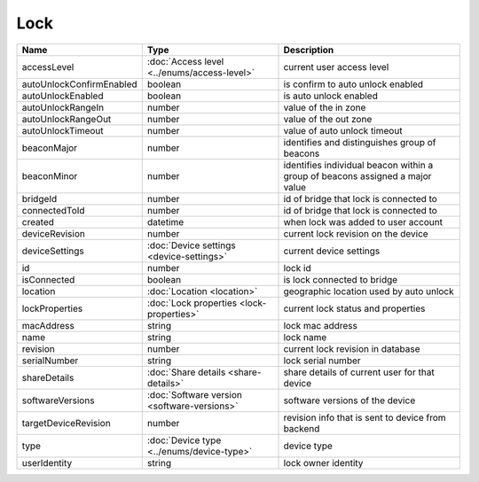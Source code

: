 Lock
-----------------

+--------------------------+----------------------------------------------------+---------------------------------------------------+
| Name                     | Type                                               | Description                                       |
+==========================+====================================================+===================================================+
| accessLevel              | :doc:`Access level <../enums/access-level>`        | current user access level                         |
+--------------------------+----------------------------------------------------+---------------------------------------------------+
| autoUnlockConfirmEnabled | boolean                                            | is confirm to auto unlock enabled                 |
+--------------------------+----------------------------------------------------+---------------------------------------------------+
| autoUnlockEnabled        | boolean                                            | is auto unlock enabled                            |
+--------------------------+----------------------------------------------------+---------------------------------------------------+
| autoUnlockRangeIn        | number                                             | value of the in zone                              |
+--------------------------+----------------------------------------------------+---------------------------------------------------+
| autoUnlockRangeOut       | number                                             | value of the out zone                             |
+--------------------------+----------------------------------------------------+---------------------------------------------------+
| autoUnlockTimeout        | number                                             | value of auto unlock timeout                      |
+--------------------------+----------------------------------------------------+---------------------------------------------------+
| beaconMajor              | number                                             | identifies and distinguishes group of beacons     |
+--------------------------+----------------------------------------------------+---------------------------------------------------+
| beaconMinor              | number                                             | identifies individual beacon within a group of    |
|                          |                                                    | beacons assigned a major value                    |
+--------------------------+----------------------------------------------------+---------------------------------------------------+
| bridgeId                 | number                                             | id of bridge that lock is connected to            |
+--------------------------+----------------------------------------------------+---------------------------------------------------+
| connectedToId            | number                                             | id of bridge that lock is connected to            |
+--------------------------+----------------------------------------------------+---------------------------------------------------+
| created                  | datetime                                           | when lock was added to user account               |
+--------------------------+----------------------------------------------------+---------------------------------------------------+
| deviceRevision           | number                                             | current lock revision on the device               |
+--------------------------+----------------------------------------------------+---------------------------------------------------+
| deviceSettings           | :doc:`Device settings <device-settings>`           | current device settings                           |
+--------------------------+----------------------------------------------------+---------------------------------------------------+
| id                       | number                                             | lock id                                           |
+--------------------------+----------------------------------------------------+---------------------------------------------------+
| isConnected              | boolean                                            | is lock connected to bridge                       |
+--------------------------+----------------------------------------------------+---------------------------------------------------+
| location                 | :doc:`Location <location>`                         | geographic location used by auto unlock           |
+--------------------------+----------------------------------------------------+---------------------------------------------------+
| lockProperties           | :doc:`Lock properties <lock-properties>`           | current lock status and properties                |
+--------------------------+----------------------------------------------------+---------------------------------------------------+
| macAddress               | string                                             | lock mac address                                  |
+--------------------------+----------------------------------------------------+---------------------------------------------------+
| name                     | string                                             | lock name                                         |
+--------------------------+----------------------------------------------------+---------------------------------------------------+
| revision                 | number                                             | current lock revision in database                 |
+--------------------------+----------------------------------------------------+---------------------------------------------------+
| serialNumber             | string                                             | lock serial number                                |
+--------------------------+----------------------------------------------------+---------------------------------------------------+
| shareDetails             | :doc:`Share details <share-details>`               | share details of current user for that device     |
+--------------------------+----------------------------------------------------+---------------------------------------------------+
| softwareVersions         | :doc:`Software version <software-versions>`        | software versions of the device                   |
+--------------------------+----------------------------------------------------+---------------------------------------------------+
| targetDeviceRevision     | number                                             | revision info that is sent to device from backend |
+--------------------------+----------------------------------------------------+---------------------------------------------------+
| type                     | :doc:`Device type <../enums/device-type>`          | device type                                       |
+--------------------------+----------------------------------------------------+---------------------------------------------------+
| userIdentity             | string                                             | lock owner identity                               |
+--------------------------+----------------------------------------------------+---------------------------------------------------+



